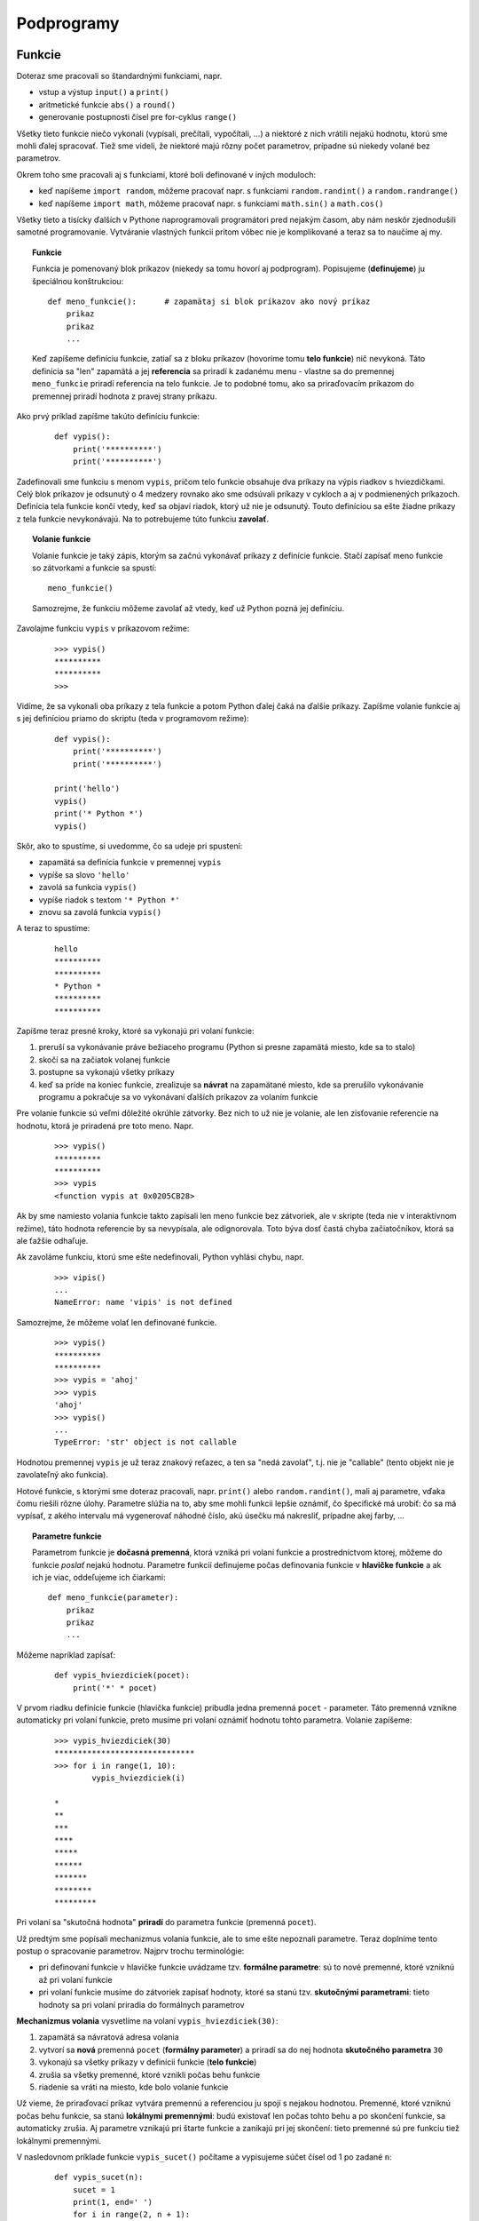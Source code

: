 Podprogramy
===========

Funkcie
-------

Doteraz sme pracovali so štandardnými funkciami, napr.

* vstup a výstup ``input()`` a ``print()``
* aritmetické funkcie ``abs()`` a ``round()``
* generovanie postupnosti čísel pre for-cyklus ``range()``

Všetky tieto funkcie niečo vykonali (vypísali, prečítali, vypočítali, ...) a niektoré z nich vrátili nejakú hodnotu, ktorú sme mohli ďalej spracovať. Tiež sme videli, že niektoré majú rôzny počet parametrov, prípadne sú niekedy volané bez parametrov.

Okrem toho sme pracovali aj s funkciami, ktoré boli definované v iných moduloch:

* keď napíšeme ``import random``, môžeme pracovať napr. s funkciami ``random.randint()`` a ``random.randrange()``
* keď napíšeme ``import math``, môžeme pracovať napr. s funkciami ``math.sin()`` a ``math.cos()``

Všetky tieto a tisícky ďalších v Pythone naprogramovali programátori pred nejakým časom, aby nám neskôr zjednodušili samotné programovanie. Vytváranie vlastných funkcií pritom vôbec nie je komplikované a teraz sa to naučíme aj my.

.. topic:: Funkcie

   Funkcia je pomenovaný blok príkazov (niekedy sa tomu hovorí aj podprogram). Popisujeme (**definujeme**) ju špeciálnou konštrukciou:

   ::

    def meno_funkcie():      # zapamätaj si blok príkazov ako nový príkaz
        prikaz
        prikaz
        ...

   Keď zapíšeme definíciu funkcie, zatiaľ sa z bloku príkazov (hovoríme tomu **telo funkcie**) nič nevykoná. Táto definícia sa "len" zapamätá a jej **referencia** sa priradí k zadanému menu - vlastne sa do premennej ``meno_funkcie`` priradí referencia na telo funkcie. Je to podobné tomu, ako sa priraďovacím príkazom do premennej priradí hodnota z pravej strany príkazu.

Ako prvý príklad zapíšme takúto definíciu funkcie:

 ::

  def vypis():
      print('**********')
      print('**********')

Zadefinovali sme funkciu s menom ``vypis``, pričom telo funkcie obsahuje dva príkazy na výpis riadkov s hviezdičkami. Celý blok príkazov je odsunutý o 4 medzery rovnako ako sme odsúvali príkazy v cykloch a aj v podmienených príkazoch. Definícia tela funkcie končí vtedy, keď sa objaví riadok, ktorý už nie je odsunutý. Touto definíciou sa ešte žiadne príkazy z tela funkcie nevykonávajú. Na to potrebujeme túto funkciu **zavolať**.

.. topic:: Volanie funkcie

   Volanie funkcie je taký zápis, ktorým sa začnú vykonávať príkazy z definície funkcie. Stačí zapísať meno funkcie so zátvorkami a funkcie sa spustí:

   ::

    meno_funkcie()

   Samozrejme, že funkciu môžeme zavolať až vtedy, keď už Python pozná jej definíciu.

Zavolajme funkciu ``vypis`` v príkazovom režime:

 ::

  >>> vypis()
  **********
  **********
  >>>

Vidíme, že sa vykonali oba príkazy z tela funkcie a potom Python ďalej čaká na ďalšie príkazy. Zapíšme volanie funkcie aj s jej definíciou priamo do skriptu (teda v programovom režime):

 ::

  def vypis():
      print('**********')
      print('**********')

  print('hello')
  vypis()
  print('* Python *')
  vypis()

Skôr, ako to spustíme, si uvedomme, čo sa udeje pri spustení:

* zapamätá sa definícia funkcie v premennej ``vypis``
* vypíše sa slovo ``'hello'``
* zavolá sa funkcia ``vypis()``
* vypíše riadok s textom ``'* Python *'``
* znovu sa zavolá funkcia ``vypis()``

A teraz to spustíme:

 ::

  hello
  **********
  **********
  * Python *
  **********
  **********

Zapíšme teraz presné kroky, ktoré sa vykonajú pri volaní funkcie:

1. preruší sa vykonávanie práve bežiaceho programu (Python si presne zapamätá miesto, kde sa to stalo)
2. skočí sa na začiatok volanej funkcie
3. postupne sa vykonajú všetky príkazy
4. keď sa príde na koniec funkcie, zrealizuje sa **návrat** na zapamätané miesto, kde sa prerušilo vykonávanie programu a pokračuje sa vo vykonávaní ďalších príkazov za volaním funkcie

Pre volanie funkcie sú veľmi dôležité okrúhle zátvorky. Bez nich to už nie je volanie, ale len zisťovanie referencie na hodnotu, ktorá je priradená pre toto meno. Napr.

 ::

  >>> vypis()
  **********
  **********
  >>> vypis
  <function vypis at 0x0205CB28>

Ak by sme namiesto volania funkcie takto zapísali len meno funkcie bez zátvoriek, ale v skripte (teda nie v interaktívnom režime), táto hodnota referencie by sa nevypísala, ale odignorovala. Toto býva dosť častá chyba začiatočníkov, ktorá sa ale ťažšie odhaľuje.

Ak zavoláme funkciu, ktorú sme ešte nedefinovali, Python vyhlási chybu, napr.

 ::

  >>> vipis()
  ...
  NameError: name 'vipis' is not defined

Samozrejme, že môžeme volať len definované funkcie.

 ::

  >>> vypis()
  **********
  **********
  >>> vypis = 'ahoj'
  >>> vypis
  'ahoj'
  >>> vypis()
  ...
  TypeError: 'str' object is not callable

Hodnotou premennej ``vypis`` je už teraz znakový reťazec, a ten sa "nedá zavolať", t.j. nie je "callable" (tento objekt nie je zavolateľný ako funkcia).

Hotové funkcie, s ktorými sme doteraz pracovali, napr. ``print()`` alebo ``random.randint()``, mali aj parametre, vďaka čomu riešili rôzne úlohy. Parametre slúžia na to, aby sme mohli funkcii lepšie oznámiť, čo špecifické má urobiť: čo sa má vypísať, z akého intervalu má vygenerovať náhodné číslo, akú úsečku má nakresliť, prípadne akej farby, ...

.. topic:: Parametre funkcie

   Parametrom funkcie je **dočasná premenná**, ktorá vzniká pri volaní funkcie a prostredníctvom ktorej, môžeme do funkcie *poslať* nejakú hodnotu. Parametre funkcií definujeme počas definovania funkcie v **hlavičke funkcie** a ak ich je viac, oddeľujeme ich čiarkami:

   ::

    def meno_funkcie(parameter):
        prikaz
        prikaz
        ...
        
Môžeme napríklad zapísať:

 ::

  def vypis_hviezdiciek(pocet):
      print('*' * pocet)

V prvom riadku definície funkcie (hlavička funkcie) pribudla jedna premenná ``pocet`` - parameter. Táto premenná vznikne automaticky pri volaní funkcie, preto musíme pri volaní oznámiť hodnotu tohto parametra. Volanie zapíšeme:

 ::

  >>> vypis_hviezdiciek(30)
  ******************************
  >>> for i in range(1, 10):
          vypis_hviezdiciek(i)

  *
  **
  ***
  ****
  *****
  ******
  *******
  ********
  *********

Pri volaní sa "skutočná hodnota" **priradí** do parametra funkcie (premenná ``pocet``).

Už predtým sme popísali mechanizmus volania funkcie, ale to sme ešte nepoznali parametre. Teraz doplníme tento postup o spracovanie parametrov. Najprv trochu terminológie:

* pri definovaní funkcie v hlavičke funkcie uvádzame tzv. **formálne parametre**: sú to nové premenné, ktoré vzniknú až pri volaní funkcie
* pri volaní funkcie musíme do zátvoriek zapísať hodnoty, ktoré sa stanú tzv. **skutočnými parametrami**: tieto hodnoty sa pri volaní priradia do formálnych parametrov

**Mechanizmus volania** vysvetlíme na volaní ``vypis_hviezdiciek(30)``:

1. zapamätá sa návratová adresa volania
2. vytvorí sa **nová** premenná ``pocet`` (**formálny parameter**) a priradí sa do nej hodnota **skutočného parametra** ``30``
3. vykonajú sa všetky príkazy v definícii funkcie (**telo funkcie**)
4. zrušia sa všetky premenné, ktoré vznikli počas behu funkcie
5. riadenie sa vráti na miesto, kde bolo volanie funkcie


Už vieme, že priraďovací príkaz vytvára premennú a referenciou ju spojí s nejakou hodnotou. Premenné, ktoré vzniknú počas behu funkcie, sa stanú **lokálnymi premennými**: budú existovať len počas tohto behu a po skončení funkcie, sa automaticky zrušia. Aj parametre vznikajú pri štarte funkcie a zanikajú pri jej skončení: tieto premenné sú pre funkciu tiež lokálnymi premennými.

V nasledovnom príklade funkcie ``vypis_sucet()`` počítame a vypisujeme súčet čísel od 1 po zadané ``n``:

 ::

  def vypis_sucet(n):
      sucet = 1
      print(1, end=' ')
      for i in range(2, n + 1):
          sucet = sucet + i
          print('+', i, end=' ')
      print('=', sucet)

Pri volaní funkcie sa pre parameter ``n`` = 10 vypíše:

 ::

  >>> vypis_sucet(10)
  1 + 2 + 3 + 4 + 5 + 6 + 7 + 8 + 9 + 10 = 55

Počas behu vzniknú 2 lokálne premenné a jeden parameter, ktorý je pre funkciu tiež lokálnou premennou:

* ``n`` vznikne pri štarte funkcie aj s hodnotou 10
* ``sucet`` vznikne pri prvom priradení ``sucet = 1``
* ``i`` vznikne pri štarte for-cyklu

Po skončení behu funkcie sa všetky tieto premenné automaticky zrušia.


Menný priestor
..............

Aby sme lepšie pochopili ako naozaj fungujú **lokálne premenné**, musíme rozumieť, čo to je a ako funguje **menný priestor** (namespace). Najprv trochu ďalšej terminológie: všetky identifikátory v Pythone sú jedným z troch typov (Python má pre identifikátory 3 rôzne tabuľky mien):

* **štandardné**, napr. ``int``, ``print``, ...

  * hovorí sa tomu **builtins**

* **globálne** - definujeme ich na najvyššej úrovni mimo funkcií, napr. funkcia ``vypis_sucet``

  * hovorí sa tomu **main**

* **lokálne** - vznikajú počas behu funkcie

Tabuľka štandardných mien je je len jedna, tiež tabuľka globálnych mien je len jedna, ale každá funkcia má svoju "súkromnú" lokálnu tabuľku mien, ktorá vznikne pri štarte (zavolaní) funkcie a zruší sa pri konci vykonávania funkcie.

Keď na nejakom mieste použijeme identifikátor, Python ho najprv hľadá (v tzv. **menných priestoroch**):

* v lokálnej tabuľke mien, ak tam tento identifikátor nenájde, hľadá ho
* v globálnej tabuľke mien, ak tam tento identifikátor nenájde, hľadá ho
* v štandardnej tabuľke mien

Ak nenájde v žiadnej z týchto tabuliek, hlási chybu ``NameError: name 'identifikátor' is not defined``.

Príkaz (štandardná funkcia) ``dir()`` vypíše tabuľku globálnych mien. Hoci pri štarte Pythonu by táto tabuľka mala byť prázdna, obsahuje niekoľko špeciálnych mien, ktoré začínajú aj končia znakmi ``'__'``:

 ::

  >>> dir()
  ['__builtins__', '__doc__', '__loader__', '__name__', '__package__', '__spec__']

Keď teraz vytvoríme nejaké nové globálne mená, objavia sa aj v tejto globálnej tabuľke:

 ::

  >>> premenna = 2015
  >>> def funkcia():
  	pass

  >>> dir()
  ['__builtins__', '__doc__', '__loader__', '__name__', '__package__', '__spec__',
   'funkcia', 'premenna']

Podobne sa vieme dostať aj k tabuľke štandardných mien (builtins):

 ::

  >>> dir(__builtins__)
  ['ArithmeticError', 'AssertionError', 'AttributeError', ...

Takto sa vypíšu všetky preddefinované mená. Vidíme medzi nimi napr. ``'int'``, ``'print'``, ``'range'``, ``'str'``, ...

S týmito tabuľkami súvisí aj príkaz na zrušenie premennej.

.. topic:: príkaz ``del``

   Príkazom ``del`` zrušíme identifikátor z tabuľky mien. Formát príkazu:

   ::

    del premenná

   Príkaz najprv zistí, v ktorej tabuľke sa identifikátor nachádza (najprv pozrie do lokálnej a keď tam nenájde, tak do globálnej tabuľky) a potom ho z tejto tabuľky vyhodí. Príkaz nefunguje pre štandardné mená.

Ukážme to na príklade: identifikátor ``print`` je menom štandardnej funkcie (v štandardnej tabuľke mien). Ak v priamom režime (čo je globálna úroveň mien) do premennej ``print`` priradíme nejakú hodnotu, toto meno vznikne v globálnej tabuľke:

 ::

  >>> print('ahoj')
  ahoj
  >>> print=('ahoj')          # do print sme priradili nejakú hodnotu
  >>> print
  'ahoj'
  >>> print('ahoj')
  ...
  TypeError: 'str' object is not callable

Teraz už ``print`` nefunguje ako funkcia na výpis hodnôt, ale len ako obyčajná globálna premenná. Ale v štandardnej tabuľke mien ``print`` stále existuje, len je **prekrytá** globálnym menom. Python predsa najprv prehľadáva globálnu tabuľku a až keď sa tam nenájde, hľadá sa v štandardnej tabuľke. A ako môžeme vrátiť funkčnosť štandardnej funkcie ``print``? Stačí vymazať identifikátor z globálnej tabuľky:

 ::

  >>> del print
  >>> print('ahoj')
  ahoj

Vymazaním globálneho mena ``print`` ostane definovaný len identifikátor v tabuľke štandardných mien, teda opäť začne fungovať funkcia na výpis hodnôt.


Pozrime sa teraz na prípad, keď sa v tele funkcie bude nachádzať volanie inej funkcie (tzv. **vnorené volanie**), napr.

 ::

  def vypis_hviezdiciek(pocet):
      print('*' * pocet)

  def trojuholnik(n):
      for i in range(1, n + 1):
          vypis_hviezdiciek(i)

Pri ich definovaní v globálnom mennom priestore vznikli dva identifikátory: ``vypis_hviezdiciek`` a ``trojuholnik``. Zavoláme funkciu ``trojuholnik``:

 ::

  >>> trojuholnik(5)

Najprv sa pre túto funkciu vytvorí jej menný priestor (lokálna tabuľka mien) s dvomi lokálnymi premennými: ``n`` a ``i``. Teraz **pri každom** (vnorenom) volaní ``vypis_hviezdiciek(i)`` sa pre túto funkciu:

* vytvorí nový menný priestor s jedinou premennou ``pocet``
* vykoná sa príkaz ``print()``
* nakoniec sa zruší jej menný priestor, t.j. zanikne premenná ``pocet``

Môžeme to odkrokovať pomocou http://www.pythontutor.com/visualize.html#mode=edit (zapneme voľbu ``Python 3.3``):

* najprv do editovacieho okna zapíšeme nejaký program, napr.

 .. image:: image/05_1.png
    :alt: najprv vložíme program

* spustíme vizualizáciu pomocou tlačidla **Visualize Execution** a potom niekoľkokrát tlačíme  tlačidlo **Forward >**

 .. image:: image/05_2.png
    :alt: po niekoľkých krokoch vizualizácie

Všimnite si, že v pravej časti tejto stránky sa postupne zobrazujú menné priestory (tu sa nazývajú **frame**):

* najprv len globálny priestor s premennými ``vypis_hviezdiciek`` a ``trojuholnik``
* potom sa postupne objavujú a aj miznú lokálne priestory týchto dvoch funkcií - na obrázku vidíme oba tieto menné priestory tesne pred ukončením vykonávania funkcie ``trojuholnik`` s parametrom ``2``


Funkcie s návratovou hodnotou
.............................

Väčšina štandardných funkcií v Pythone na základe parametrov vráti nejakú hodnotu, napr.

 ::

  >>> abs(-5.5)
  5.5
  >>> round(2.36, 1)
  2.4

Funkcie, ktoré sme zatiaľ vytvárali my, takú možnosť nemali: niečo počítali, niečo vypisovali, ale žiadnu návratovú hodnotu nevytvárali. Aby funkcia mohla vrátiť nejakú hodnotu ako výsledok volania funkcie, musí sa v jej tele objaviť príkaz ``return``, napr.

 ::

  def meno(parametre):
      prikaz
      prikaz
      ...
      return hodnota                  # takáto funkcia bude vracať výslednú hodnotu

Príkazom ``return`` sa ukončí výpočet funkcie (zruší sa jej menný priestor) a uvedená hodnota sa stáva výsledkom funkcie, napr.

 ::

  def eura_na_koruny(eura):
      koruny = round(eura * 30.126, 2)
      return koruny

môžeme otestovať:

 ::

  >>> print('dostal si', 123, 'euro, čo je', eura_na_koruny(123), 'korún')
  dostal si 123 euro, čo je 3705.5 korún

Niekedy potrebujeme návratovú hodnotu počítať nejakým cyklom, napr. nasledovná funkcia počíta súčet čísel od 1 do ``n``:

 ::

  def suma(n):
      vysledok = 0
      while n > 0:
          vysledok += n
          n -= 1
      return vysledok

Zároveň vidíme, že formálny parameter (je to predsa lokálna premenná) môžeme v tele funkcie modifikovať.


Už sme videli, že rozlišujeme dva typy funkcií:

* také, ktoré niečo robia (napr. vypisujú, kreslia, ...), ale nevracajú návratovú hodnotu (neobsahujú ``return`` s nejakou hodnotou)
* také, ktoré niečo vypočítajú a vrátia nejakú výslednú hodnotu - musia obsahovať ``return`` s návratovou hodnotou

Ďalej ukážeme, že rôzne funkcie môžu vracať hodnoty rôznych typov. Najprv číselné funkcie.


.. rubric:: Výsledkom funkcie je číslo

Nasledovná funkcia počíta ``n``-tú mocninu nejakého čísla a tento výsledok ešte zníži o 1:

 ::

  def pocitaj(n):
      return 2 ** n - 1

Zrejme výsledkom je vždy len číslo.

Ak chceme funkciu otestovať, buď ju spustíme s konkrétnym parametrom, alebo napíšeme cyklus, ktorý našu funkciu spustí s konkrétnymi hodnotami (niekedy na testovanie píšeme ďalšiu testovaciu funkciu, ktorá nerobí nič iné, "len" testuje funkciu pre rôzne hodnoty a porovnáva ich s očakávanými výsledkami), napr.

 ::

  >>> pocitaj(5)
  31
  >>> for i in 1, 2, 3, 8, 10, 16, 20, 32:
          print('pocitaj( {} ) = {}'.format(i, pocitaj(i)))

  pocitaj( 1 ) = 1
  pocitaj( 2 ) = 3
  pocitaj( 3 ) = 7
  pocitaj( 8 ) = 255
  pocitaj( 10 ) = 1023
  pocitaj( 16 ) = 65535
  pocitaj( 20 ) = 1048575
  pocitaj( 32 ) = 4294967295

Ďalšia funkcia zisťuje dĺžku (počet znakov) zadaného reťazca. Využíva to, že for-cyklus vie prejsť všetky znaky reťazca a s každým  môže niečo urobiť, napr. zvýšiť počítadlo o 1:

 ::

  def dlzka(retazec):
      pocet = 0
      for znak in retazec:
          pocet += 1
      return pocet

Otestujeme:

 ::

  >>> dlzka('Python')
  6
  >>> dlzka(10000 * 'ab')
  20000


.. rubric:: Výsledkom funkcie je logická hodnota

Funkcie môžu vracať aj hodnoty iných typov, napr.

 ::

  def parne(n):
      return n % 2 == 0

vráti ``True`` alebo ``False`` podľa toho či je ``n`` párne (zvyšok po delení 2 bol 0), vtedy vráti ``True``, alebo nepárne (zvyšok po delení 2 nebol 0) a vráti ``False``. Túto istú funkciu môžeme zapísať aj tak, aby bolo lepšie vidieť tieto dve rôzne návratové hodnoty:

 ::

  def parne(n):
      if n % 2 == 0:
          return True
      else:
          return False

Hoci táto verzia robí presne to isté ako predchádzajúca, skúsení programátori radšej používajú kratšiu prvú verziu. Keď chceme túto funkciu otestovať, môžeme zapísať:

 ::

  >>> parne(10)
  True
  >>> parne(11)
  False
  >>> for i in range(20, 30):
          print(i, parne(i))

  20 True
  21 False
  22 True
  23 False
  24 True
  25 False
  26 True
  27 False
  28 True
  29 False


.. rubric:: Výsledkom funkcie je reťazec

Napíšme funkciu, ktorá vráti nejaký reťazec v závislosti od hodnoty parametra:

 ::

  def farba(ix):
      if ix == 0:
          return 'red'
      elif ix == 1:
          return 'blue'
      else:
          return 'yellow'

Funkcia vráti buď červenú, alebo modrú, alebo žltú farbu v závislosti od hodnoty parametra.

Opäť by ju bolo dobre najprv otestovať, napr.

 ::

  >>> for i in range(6):
          print(i, farba(i))

  0 red
  1 blue
  2 yellow
  3 yellow
  4 yellow
  5 yellow

Uvedomte si, prečo ju môžeme zapísať aj takto bez ``else`` vetiev:

 ::

  def farba(ix):
      if ix == 0:
          return 'red'
      if ix == 1:
          return 'blue'
      return 'yellow'
      
V takýchto prípadoch je na vás, ktorý zápis použijete, ktorý z nich sa vám zdá čitateľnejší.

.. rubric:: Typy parametrov a typ výsledku

Python nekontroluje typy parametrov, ale kontroluje, čo sa s nimi robí vo funkcii. Napr. funkcia

 ::

  def pocitaj(x):
      return 2 * x + 1

bude fungovať pre čísla, ale pre reťazec spadne:

 ::

  >>> pocitaj(5)
  11
  >>> pocitaj('a')
  ...
  TypeError: Can't convert 'int' object to str implicitly

V tele funkcie ale môžeme kontrolovať typ parametra, napr. takto

 ::

  def pocitaj(x):
      if type(x) == str:
          return 2 * x + '1'
      else:
          return 2 * x + 1

a potom volanie

 ::

  >>> pocitaj(5)
  11
  >>> pocitaj('a')
  'aa1'

Neskôr sa naučíme testovať typ nejakých hodnôt správnejším spôsobom, ale zatiaľ nám bude stačiť to riešiť takto jednoducho.

Napriek tomuto niektoré funkcie môžu fungovať rôzne pre rôzne typy, napr.

 ::

  def urob(a, b):
      return 2 * a + 3 * b

niekedy funguje pre čísla aj pre reťazce. Otestujte.


.. rubric:: Grafické funkcie

Zadefinujeme funkcie, pomocou ktorých sa nakreslí 5000 náhodných farebných bodiek, ktoré budú zafarbené podľa nejakých pravidiel:

 ::

  import tkinter
  import random

  def vzd(x1, y1, x2, y2):
      return ((x1 - x2) ** 2 + (y1 - y2) ** 2) ** .5

  def kresli_bodku(x, y, farba):
      canvas.create_oval(x-5, y-5, x+5, y+5, fill=farba, outline='')

  def farebne_bodky(pocet):
      for i in range(pocet):
          x = random.randint(10, 290)
          y = random.randint(10, 290)
          if vzd(x, y, 150, 150) > 100:
              kresli_bodku(x, y, 'navy')
          elif vzd(x, y, 230, 150) > 100:
              kresli_bodku(x, y, 'red')
          else:
              kresli_bodku(x, y, 'yellow')

  canvas = tkinter.Canvas(bg='white', width=300, height=300)
  canvas.pack()
  farebne_bodky(5000)

Funkcia ``vzd()`` počíta vzdialenosť dvoch bodov ``(x1, y1)`` a ``(x2, y2)`` v rovine - tu sa použil známy vzorec z matematiky. Táto funkcia nič nevypisuje, ale vracia číselnú hodnotu (desatinné číslo). Ďalšia funkcia ``kresli_bodku()`` nič nevracia, ale vykreslí v grafickej ploche malý kruh s polomerom 5, ktorý je zafarbený zadanou farbou. Tretia funkcia ``farebne_bodky()`` dostáva ako parameter počet bodiek, ktoré má nakresliť: funkcia na náhodné pozície nakreslí príslušný počet bodiek, pričom tie, ktoré sú od bodu ``(150, 150)`` vzdialené viac ako 100, budú tmavomodré (farba ``'navy'``), tie, ktoré sú od bodu ``(230, 150)`` vzdialené viac ako 100, budú červené a všetku ostatné budú žlté. Všimnite si, že sme za definíciami všetkých funkcií napísali samotný program, ktorý využíva práve zadefinované funkcie. Po spustení dostávame približne takýto obrázok:

 .. image:: image/05_3.png
    :alt: náhodne generované bodky




Náhradná hodnota parametra
..........................

Naučíme sa zadefinovať parametre funkcie tak, aby sme pri volaní nemuseli uviesť všetky hodnoty skutočných parametrov, ale niektoré sa automaticky dosadia, tzv. náhradnou hodnotou (default), napr.

 ::

  def kresli_bodku(x, y, farba='red', r=5):
      canvas.create_oval(x-r, y-r, x+r, y+r, fill=farba, outline='')

V hlavičke funkcie môžeme k niektorým parametrom uviesť náhradnú hodnotu (vyzerá to ako priradenie). V tomto prípade to označuje to, že ak tomuto formálnemu parametru nebude zodpovedať skutočný parameter, dosadí sa práve táto náhradná hodnota. Pritom musí platiť, že keď nejakému parametru v definícii funkcie určíte, že má náhradnú hodnotu, tak náhradnú hodnotu musíte zadať aj všetkým ďalším formálnym parametrom, ktoré sa nachádzajú v zozname parametrov za ním (ak sme zadefinovali náhradnú hodnotu pre parameter ``farba``, musíme nejakú zadefinovať aj pre parameter ``r``).

Teraz môžeme zapísať aj takéto volania tejto funkcie:

 ::

  kresli_bodku(100, 200, 'blue', 3)    # farba bude 'blue' a r bude 3
  kresli_bodku(150, 250, 'blue')       # farba bude 'blue' a r bude 5
  kresli_bodku(200, 200)               # farba bude 'red'  a r bude 5



Parametre volané menom
......................

Predpokladajme rovnakú definíciu funkcie ``kresli_bodku``:

 ::

  def kresli_bodku(x, y, farba='red', r=5):
      canvas.create_oval(x-r, y-r, x+r, y+r, fill=farba, outline='')

Python umožňuje funkcie s viac parametrami volať tak, že skutočné parametre neurčujeme pozične (prvému skutočnému zodpovedá prvý formálny, druhému druhý, atď.) ale priamo pri volaní uvedieme meno parametra. Takto môžeme určiť hodnotu ľubovoľnému parametru. Napr. všetky tieto volania sú korektné:

 ::

  kresli_bodku(10, 20, r=10)
  kresli_bodku(farba='green', x=10, y=20)
  kresli_bodku(r=7, farba='yellow', y=20, x=30)

Samozrejme aj pri takomto volaní môžeme vynechať len tie parametre, ktoré majú určenú náhradnú hodnotu, všetky ostatné parametre sa musia v nejakom poradí objaviť v zozname skutočných parametrov.


Farebný model RGB
-----------------

.. rubric:: Formátovanie textu

Pripomeňme si, ako vieme formátovať reťazce pomocou metódy ``format``: niekoľko základných zápisov:

 ::

  >>> 'Ahoj {}. Ako sa máš?'.format('Peter')
  'Ahoj Peter. Ako sa máš?'
  >>> '({}, {})'.format(150, 222)
  '(150, 222)'
  >>> 'prvý={}, druhý={:3} a tretí={:7}'.format('ahoj', 6*7, 1/4)
  'prvý=ahoj, druhý= 42 a tretí=   0.25'

Formátovanie reťazcov sa dá využiť aj na výpis celých čísel v **šestnástkovej sústave**. Už poznáme formát ``'{:5}'``, ktorý označuje, že príslušná hodnota sa vypíše na šírku 5. Za dvojbodku v zátvorkách ``'{}'`` okrem šírky môžeme písať aj typ výpisu. Tu sa nám bude hodiť typ výpisu ``'x'``, ktorý označuje výpis v šestnástkovej sústave, napr.

 ::

  >>> '{:x}'.format(122)
  '7a'
  >>> '{:x}'.format(12122)
  '2f5a'

Prípadne aj so šírkou výpisu:

 ::

  >>> '{:3x}'.format(122)
  ' 7a'
  >>> '{:3x}'.format(12122)
  '2f5a'

Načo teraz potrebujeme šestnástkovú sústavu? ``tkinter`` totiž umožňuje zadávať farby nielen ich menami ale aj v tzv. **RGB** formáte a vtedy ich treba zapísať v šestnástkovej sústave. Tu ale platí, že takto zadané šestnástkové číslo je 6-ciferné a zľava je doplnené nulami ``'0'``. Formátovanie reťazca pomocou ``'{:6x}'`` by kratšie ako 6-ciferné čísla doplnilo medzerami a preto využijeme ešte jednu špecialitu tohto formátu, ktoré čísla dopĺňa nulami: zapíšeme to ako ``'{:06x}'``, napr.

 ::

  >>> '{:03x}'.format(122)
  '07a'
  >>> '{:06x}'.format(12122)
  '002f5a'

Môžeme predpokladať, že všetky farby v počítači sú namiešané z troch základných farieb: červenej, zelenej a modrej (teda **Red**, **Green**, **Blue**). Farba závisí od toho, ako je v nej zastúpená každá z týchto troch farieb. Zastúpenie jednotlivej farby vyjadrujeme číslom od 0 do 255 (zmestí sa do jedného bajtu, teda ako 2-ciferné šestnástkové číslo). Napr. žltá farba vznikne, ak namiešame 255 červenej, 255 zelenej a 0 modrej. Ak budeme zastúpenie každej farby trochu meniť, napríklad 250 červenej, 240 zelenej a hoci 100 modrej, stále to bude žltá, ale v inom odtieni.

Pri kreslení v ``tkinter`` zadávame farby buď menami alebo zakódujeme ich RGB-trojicu do šestnástkovej sústavy ako 3 dvojciferné čísla (spolu 6 cifier). Pred takéto šestnástkové číslo musíme ešte na začiatok pridať znak '#', aby to ``tkinter`` odlíšil od mena farby. Napr.

* pre žltú ('yellow'): keďže platí ``red=255``, ``green=255``, ``blue=0``, šestnástkovo je to trojica ``ff``, ``ff``, ``00``, a ako farba je to ``'#ffff00'``
* pre tmavozelenú ('darkgreen'): ``red=0``, ``green=100``, ``blue=0``, šestnástkovo je to trojica ``00``, ``64``, ``00``, a farba je potom ``'#006400'``

Keďže už vieme vytvárať reťazce so šestnástkovým zápisom čísel (napr. ``'{:02x}'.format(číslo)``) zapíšme funkciu ``rgb()``, ktorá bude vytvárať farby pomocou RGB-modelu:

 ::

  def rgb(r, g, b):
      return '#{:02x}{:02x}{:02x}'.format(r, g, b)
      
otestujme:

 ::
 
  >>> rgb(255, 255, 0)
  '#ffff00'
  >>> rgb(0, 100, 0)
  '#006400'
  

Funkciu ``rgb()`` môžeme využiť napr. na kreslenie farebných štvorcov:

 ::

  def stvorec(strana, x, y, farba=''):
      canvas.create_rectangle(x, y, x+strana, y+strana, fill=farba)

  for i in range(10):
      stvorec(30, i*30, 10, rgb(100+16*i, 0, 0))
      stvorec(30, i*30, 50, rgb(100+16*i, 0, 255-26*i))
      stvorec(30, i*30, 90, rgb(26*i, 26*i, 26*i))
      stvorec(30, i*30, 130, rgb(0, 26*i, 26*i))

Tento program nakreslí takýchto 40 zafarbených štvorcov:

 .. image:: image/05_4.png
    :alt: miešanie farieb


Náhodné farby
.............

Ak potrebujeme generovať náhodnú farbu, ale stačí nám iba jedna z dvoch možností, môžeme to urobiť napr. takto:

 ::

  def nahodna2_farba():
      if random.randrange(2):
          return 'blue'
      return 'red'

Podobne by sa zapísala funkcia, ktorá generuje náhodnú farbu jednu z troch a pod.

Ak ale chceme úplne náhodnú farbu z celej množiny všetkých farieb, využijeme RGB-model napr. takto

 ::

  def rgb(r, g, b):
      return '#{:02x}{:02x}{:02x}'.format(r, g, b)

  def nahodna_farba():
      return rgb(random.randrange(256), random.randrange(256), random.randrange(256))

Keďže takto sa vlastne vygeneruje náhodné šestnástkové šesťciferné číslo, toto isté vieme zapísať aj takto:

 ::

  def nahodna_farba():
      return '#{:06x}'.format(random.randrange(256 * 256 * 256))  # čo je aj 256**3

Môžeme vygenerovať štvorcovú sieť náhodných farieb:

 ::

  for y in range(0, 300, 30):
      for x in range(0, 300, 30):
          stvorec(30, x, y, nahodna_farba())

Dostaneme nejaký takýto obrázok:

 .. image:: image/05_5.png
    :alt: náhodné farby





Cvičenie
--------

1. Napíšte funkciu ``vypis_delitele(cislo)``, ktorá vypíše do jedného riadka všetky delitele daného čísla.

  * napr.
  
   ::
   
    >>> vypis_delitele(24)
    1 2 3 4 6 8 12 24
    
2. Napíšte funkciu ``sucet_delitelov(cislo)``, ktorá vráti súčet všetkých deliteľov daného čísla. Funkcia nič nevypisuje, funkcia vracia (pomocou ``return``) nejakú hodnotu.

  * napr.
  
   ::
   
    >>> x = sucet_delitelov(24)
    >>> x
    60
    
3. Napíšte funkciu ``je_dokonale(cislo)``, ktorá pomocou funkcie ``sucet_delitelov()`` zistí, či je dané číslo **dokonalé**, t.j. že súčet všetkých menších deliteľov ako samotné číslo sa rovná samotnému číslu. Napr. delitele čísla 6 (menšie ako 6) sú 1, 2, 3. Ich súčet je 6. Preto je číslo 6 dokonalé. Funkcia nič nevypisuje, funkcia vracia (pomocou ``return``) nejakú hodnotu.

  * napr.
  
   ::
   
    >>> je_dokonale(6)
    True
    >>> je_dokonale(24)
    False
    

4. Napíšte funkciu ``vsetky_dokonale(od, do)``, ktorá vypíše dokonalé čísla v danom intervale.

  * napr.

   ::
   
    >>> vsetky_dokonale(1, 30)
    6 je dokonale
    28 je dokonale


5. Napíšte funkciu ``nsd(a, b)``, ktorá počíta najväčší spoločný deliteľ dvoch čísel. Funkcia nič nevypisuje, funkcia vracia (pomocou ``return``) nejakú hodnotu.

  * napr.

   ::
   
    >>> nsd(21, 15)
    3
    >>> nsd(1000000, 17)
    1

  * odkrokujte vaše riešenie pomocou stránky http://www.pythontutor.com/visualize.html#mode=edit
    
6. Napíšte funkciu ``pocet_delitelov(cislo)``, ktorá pre dané číslo zistí počet všetkých deliteľov. Napr. delitele čísla 6 sú 1, 2, 3, 6, preto funkcia vráti 4. Funkcia nič nevypisuje, funkcia vracia (pomocou ``return``) nejakú hodnotu.

  * napr. 

   ::
   
    >>> pocet_delitelov(6)
    4
    >>> pocet_delitelov(17)
    2
       
7. Napíšte funkciu ``je_prvocislo(cislo)``, ktorá pomocou funkcie ``pocet_delitelov()`` zistí (vráti ``True`` alebo ``False``), či je to prvočíslo (je deliteľné len 1 a samým sebou).

  * napr.
  
   ::
   
    >>> je_prvocislo(6)
    False
    >>> je_prvocislo(17)
    True
    
8. Napíšte funkciu ``vsetky_prvocisla(od, do)``, ktorá vypíše všetky prvočísla v danom intervale do jedného riadka.

  * napr.

   ::
   
    >>> vsetky_prvocisla(1, 30)
    2 3 5 7 11 13 17 19 23 29
    
  * odkrokujte vaše riešenie pomocou stránky http://www.pythontutor.com/visualize.html#mode=edit

9. Napíšte funkciu ``sucet_mocnin2(n)``, ktorá vráti súčet mocnín dvojky s exponentmi menšími ako ``n``. Napr. ``sucet_mocnin2(5)``, vráti hodnotu 1+2+4+8+16, t.j. hodnotu 31.

  * otestujte
  
   ::
   
    >>> for i in range(7):
            print(i, sucet_mocnin2(i))
            
    0 0
    1 1
    2 3
    3 7
    4 15
    5 31
    6 63

  * pokúste sa odhadnúť, aký vzorec by vedel vypočítať rovnaký výsledok ako dáva funkcia ``sucet_mocnin2()`` ale bez cyklu.

10. Napíšte funkciu ``sucet_mocnin2a(n)``, ktorá vráti súčet prevrátených mocnín dvojky s exponentmi menšími ako ``n``. Napr. ``sucet_mocnin2a(5)``, vráti hodnotu 1/1+1/2+1/4+1/8+1/16, t.j. hodnotu 1.9375.

  * otestujte
  
   ::
   
    >>> for i in range(7):
            print(i, sucet_mocnin2a(i))
            
    0 0
    1 1.0
    2 1.5
    3 1.75
    4 1.875
    5 1.9375
    6 1.96875

  * všimnite si, že výsledok sa pre väčšie ``n`` blíži k nejakej konštante

11. Napíšte funkciu ``kocka()`` bez parametrov, ktorá pri každom zavolaní vráti náhodné číslo z intervalu od 1 do 6.

  * otestujte         
        
   ::
   
    >>> for i in range(20):
            print(kocka(), end=' ')
    ...
    
  * opravte tento testovací cyklus tak, že v postupnosti vypisovaných čísel za každé, ktoré je rovnaké ako predchádzajúce, vypíšete aj znak ``'*'``, napr.          
        
   ::
   
    >>> ... for i in range(20): ...
    6 4 4 * 4 * 3 5 4 3 5 5 * 1 2 1 1 * 1 * 1 * 2 2 * 6 1      

12. Napíšte funkciu ``pocet_samohlasok(text)``, ktorá pre zadaný znakový reťazec zistí počet samohlások, ktoré obsahuje.

  * napr.
   
   ::
   
    >>> pocet_samohlasok('python')
    2
    >>> pocet_samohlasok('strc prst skrz krk')
    0
        
13. Napíšte funkcie ``gula(x, y, r)`` a ``snehuliak(x, y, r)``. Funkcia ``gula()`` nakreslí biely kruh so stredom ``(x, y)`` a s polomerom ``r``. Funkcia ``snehuliak()`` pomocou troch volaní ``gula()`` nakreslí snehuliaka, v ktorom spodná najväčšia guľa má stred ``(x, y)`` a polomer ``r``. Stredná má polomer 2/3 veľkej a najmenšia je polovičná strednej. Otestujte na bledomodrom pozadí.

  * napr.
  
   ::
   
    >>> snehuliak(200, 400, 90)
    >>> snehuliak(400, 300, 45)
    >>> snehuliak(100, 200, 30)

14. Napíšte funkciu ``karticka(x, y, text)``, ktorá do grafickej plochy nakreslí bledošedý obdĺžnik a do jeho stredu vypíše zadaný text. Stred kartičky má súradnice ``(x, y)`` a jej strany majú dĺžky 100 a 40. Font písma nech je napr. ``'arial 14'``.

  * otestujte náhodným vygenerovaním 10 kartičiek, napr. s textom ``'Python'``
  * otestujte náhodným vygenerovaním 10 kartičiek s textom súradníc kartičky, napr. v tvare ``'(354,211)'``

15. Napíšte funkcie ``stvorec(x, y, a, farba)``, ``trojuholnik(x, y, a, farba)`` a ``domcek(x, y, a=50, farba1='blue', farba2='red')``. Funkcia ``stvorec()`` nakreslí farebný štvorec s ľavým horným vrcholom na ``(x, y)`` a stranou ``a``. Funkcia ``trojuholnik()`` nakreslí rovnoramenný trojuholník s ľavým dolným vrcholom v ``(x, y)`` so stranou aj výškou ``a``. Funkcia ``domcek()`` nakreslí domček pomocou štvorca a trojuholníka.

  * otestujte vykreslením 10 domčekov na náhodných pozíciách

16. Napíšte funkcie ``kruh(x, y, r)`` a ``sustredne(n, x, y)``. Funkcia ``kruh()`` nakreslí na zadané súradnice kruh daného polomeru a vyplní ho náhodnou farbou. Funkcia ``sustredne()`` pomocou ``kruh()`` nakreslí ``n`` sústredných farebných kruhov s polomermi 5, 10, 15, 20, ... Použite funkciu ``nahodna_farba()`` z prednášky.

  * otestujte niekoľkými volaniami ``sustredne()`` na náhodných pozíciách

17. Napíšte funkcie: ``kocka(x, y, a, farba)``, ktorá nakreslí farebný štvorec s daným stredom a danou stranou; funkcia ``rad(n, x, y, a)`` nakreslí vedľa seba ``n`` štvorcov (prvý ľavý z nich na zadaných súradniciach), pričom sú zafarbené rovnakou náhodnou farbou; funkcia ``pyramida(n, x, y, a)`` pomocou funkcie ``rad()`` nakreslí pyramídu výšky ``n``, t.j. zloženú z ``n`` radov dĺžky 1, 2, 3, ... ``n``. Najvyššia kocka pyramídy je na zadaných súradniciach. Každý nižší rad kociek sa nakreslí o ``a`` nižšie a o ``a/2`` odsunutý vľavo.

  * otestujte v ploche veľkosti 500x500 napr.  
    
   ::
   
    >>> pyramida(10, 250, 50, 40)
    
  * skuste zmeniť generátor náhodnej farby tak, aby sa vytvárali náhodné odtiene len jednej farby, napr. ``rgb(0, g, 0)``, kde ``g`` je náhodné číslo od 100 do 255 bude generovať len modré farby
        
        